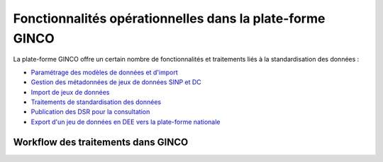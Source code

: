.. Fonctionnalités opérationnelles dans la plate-forme GINCO

Fonctionnalités opérationnelles dans la plate-forme GINCO
=========================================================

La plate-forme GINCO offre un certain nombre de fonctionnalités et traitements liés à la standardisation des données : 

* `Paramétrage des modèles de données et d'import <configurateur>`_
* `Gestion des métadonnées de jeux de données SINP et DC <metadonnees_index>`_
* `Import de jeux de données <gestion_jdd>`_
* `Traitements de standardisation des données <traitements>`_
* `Publication des DSR pour la consultation <gestion_jdd>`_
* `Export d'un jeu de données en DEE vers la plate-forme nationale <exporter_en_dee>`_


Workflow des traitements dans GINCO
-----------------------------------

.. image:: ../images/intro-workflow-ginco.png
